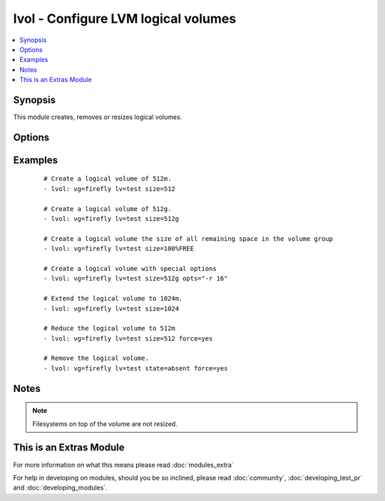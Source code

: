 .. _lvol:


lvol - Configure LVM logical volumes
++++++++++++++++++++++++++++++++++++



.. contents::
   :local:
   :depth: 1


Synopsis
--------

This module creates, removes or resizes logical volumes.




Options
-------

.. raw:: html

    <table border=1 cellpadding=4>
    <tr>
    <th class="head">parameter</th>
    <th class="head">required</th>
    <th class="head">default</th>
    <th class="head">choices</th>
    <th class="head">comments</th>
    </tr>
            <tr>
    <td>force<br/><div style="font-size: small;"> (added in 1.5)</div></td>
    <td>no</td>
    <td>no</td>
        <td><ul><li>yes</li><li>no</li></ul></td>
        <td><div>Shrink or remove operations of volumes requires this switch. Ensures that that filesystems get never corrupted/destroyed by mistake.</div></td></tr>
            <tr>
    <td>lv<br/><div style="font-size: small;"></div></td>
    <td>yes</td>
    <td></td>
        <td><ul></ul></td>
        <td><div>The name of the logical volume.</div></td></tr>
            <tr>
    <td>opts<br/><div style="font-size: small;"> (added in 2.0)</div></td>
    <td>no</td>
    <td></td>
        <td><ul></ul></td>
        <td><div>Free-form options to be passed to the lvcreate command</div></td></tr>
            <tr>
    <td>size<br/><div style="font-size: small;"></div></td>
    <td>no</td>
    <td></td>
        <td><ul></ul></td>
        <td><div>The size of the logical volume, according to lvcreate(8) --size, by default in megabytes or optionally with one of [bBsSkKmMgGtTpPeE] units; or according to lvcreate(8) --extents as a percentage of [VG|PVS|FREE]; resizing is not supported with percentages. Float values must begin with a digit.</div></td></tr>
            <tr>
    <td>state<br/><div style="font-size: small;"></div></td>
    <td>no</td>
    <td>present</td>
        <td><ul><li>present</li><li>absent</li></ul></td>
        <td><div>Control if the logical volume exists.</div></td></tr>
            <tr>
    <td>vg<br/><div style="font-size: small;"></div></td>
    <td>yes</td>
    <td></td>
        <td><ul></ul></td>
        <td><div>The volume group this logical volume is part of.</div></td></tr>
        </table>
    </br>



Examples
--------

 ::

    # Create a logical volume of 512m.
    - lvol: vg=firefly lv=test size=512
    
    # Create a logical volume of 512g.
    - lvol: vg=firefly lv=test size=512g
    
    # Create a logical volume the size of all remaining space in the volume group
    - lvol: vg=firefly lv=test size=100%FREE
    
    # Create a logical volume with special options
    - lvol: vg=firefly lv=test size=512g opts="-r 16"
    
    # Extend the logical volume to 1024m.
    - lvol: vg=firefly lv=test size=1024
    
    # Reduce the logical volume to 512m
    - lvol: vg=firefly lv=test size=512 force=yes
    
    # Remove the logical volume.
    - lvol: vg=firefly lv=test state=absent force=yes


Notes
-----

.. note:: Filesystems on top of the volume are not resized.


    
This is an Extras Module
------------------------

For more information on what this means please read :doc:`modules_extra`

    
For help in developing on modules, should you be so inclined, please read :doc:`community`, :doc:`developing_test_pr` and :doc:`developing_modules`.

